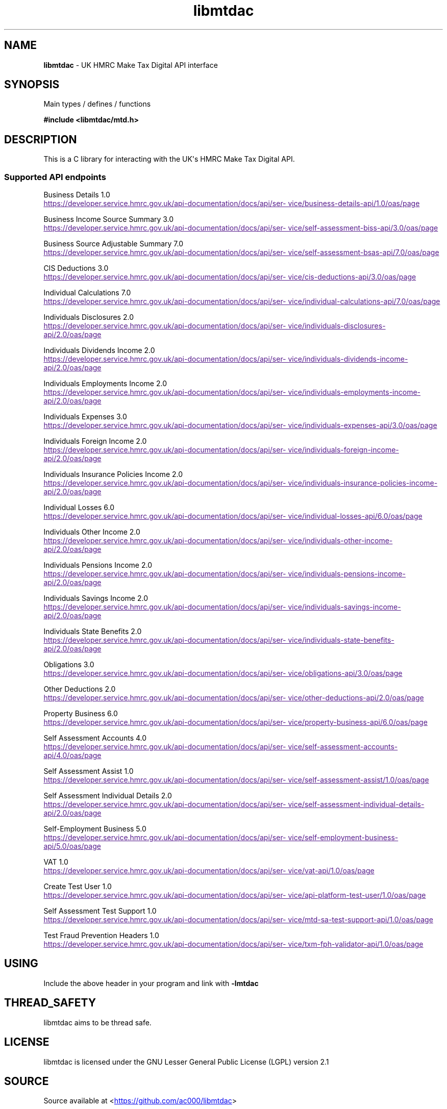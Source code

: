 .\" Automatically generated by Pandoc 3.1.11.1
.\"
.TH "libmtdac" "3" "Aug 16, 2025" "Version 1.3.0" "libmtdac"
.SH NAME
\f[B]libmtdac\f[R] \- UK HMRC Make Tax Digital API interface
.SH SYNOPSIS
Main types / defines / functions
.PP
\f[B]#include <libmtdac/mtd.h>\f[R]
.SH DESCRIPTION
This is a C library for interacting with the UK\[aq]s HMRC Make Tax
Digital API.
.SS Supported API endpoints
Business Details 1.0
.PP
\c
.UR
https://developer.service.hmrc.gov.uk/api-documentation/docs/api/service/business-details-api/1.0/oas/page
.UE \c
.PP
Business Income Source Summary 3.0
.PP
\c
.UR
https://developer.service.hmrc.gov.uk/api-documentation/docs/api/service/self-assessment-biss-api/3.0/oas/page
.UE \c
.PP
Business Source Adjustable Summary 7.0
.PP
\c
.UR
https://developer.service.hmrc.gov.uk/api-documentation/docs/api/service/self-assessment-bsas-api/7.0/oas/page
.UE \c
.PP
CIS Deductions 3.0
.PP
\c
.UR
https://developer.service.hmrc.gov.uk/api-documentation/docs/api/service/cis-deductions-api/3.0/oas/page
.UE \c
.PP
Individual Calculations 7.0
.PP
\c
.UR
https://developer.service.hmrc.gov.uk/api-documentation/docs/api/service/individual-calculations-api/7.0/oas/page
.UE \c
.PP
Individuals Disclosures 2.0
.PP
\c
.UR
https://developer.service.hmrc.gov.uk/api-documentation/docs/api/service/individuals-disclosures-api/2.0/oas/page
.UE \c
.PP
Individuals Dividends Income 2.0
.PP
\c
.UR
https://developer.service.hmrc.gov.uk/api-documentation/docs/api/service/individuals-dividends-income-api/2.0/oas/page
.UE \c
.PP
Individuals Employments Income 2.0
.PP
\c
.UR
https://developer.service.hmrc.gov.uk/api-documentation/docs/api/service/individuals-employments-income-api/2.0/oas/page
.UE \c
.PP
Individuals Expenses 3.0
.PP
\c
.UR
https://developer.service.hmrc.gov.uk/api-documentation/docs/api/service/individuals-expenses-api/3.0/oas/page
.UE \c
.PP
Individuals Foreign Income 2.0
.PP
\c
.UR
https://developer.service.hmrc.gov.uk/api-documentation/docs/api/service/individuals-foreign-income-api/2.0/oas/page
.UE \c
.PP
Individuals Insurance Policies Income 2.0
.PP
\c
.UR
https://developer.service.hmrc.gov.uk/api-documentation/docs/api/service/individuals-insurance-policies-income-api/2.0/oas/page
.UE \c
.PP
Individual Losses 6.0
.PP
\c
.UR
https://developer.service.hmrc.gov.uk/api-documentation/docs/api/service/individual-losses-api/6.0/oas/page
.UE \c
.PP
Individuals Other Income 2.0
.PP
\c
.UR
https://developer.service.hmrc.gov.uk/api-documentation/docs/api/service/individuals-other-income-api/2.0/oas/page
.UE \c
.PP
Individuals Pensions Income 2.0
.PP
\c
.UR
https://developer.service.hmrc.gov.uk/api-documentation/docs/api/service/individuals-pensions-income-api/2.0/oas/page
.UE \c
.PP
Individuals Savings Income 2.0
.PP
\c
.UR
https://developer.service.hmrc.gov.uk/api-documentation/docs/api/service/individuals-savings-income-api/2.0/oas/page
.UE \c
.PP
Individuals State Benefits 2.0
.PP
\c
.UR
https://developer.service.hmrc.gov.uk/api-documentation/docs/api/service/individuals-state-benefits-api/2.0/oas/page
.UE \c
.PP
Obligations 3.0
.PP
\c
.UR
https://developer.service.hmrc.gov.uk/api-documentation/docs/api/service/obligations-api/3.0/oas/page
.UE \c
.PP
Other Deductions 2.0
.PP
\c
.UR
https://developer.service.hmrc.gov.uk/api-documentation/docs/api/service/other-deductions-api/2.0/oas/page
.UE \c
.PP
Property Business 6.0
.PP
\c
.UR
https://developer.service.hmrc.gov.uk/api-documentation/docs/api/service/property-business-api/6.0/oas/page
.UE \c
.PP
Self Assessment Accounts 4.0
.PP
\c
.UR
https://developer.service.hmrc.gov.uk/api-documentation/docs/api/service/self-assessment-accounts-api/4.0/oas/page
.UE \c
.PP
Self Assessment Assist 1.0
.PP
\c
.UR
https://developer.service.hmrc.gov.uk/api-documentation/docs/api/service/self-assessment-assist/1.0/oas/page
.UE \c
.PP
Self Assessment Individual Details 2.0
.PP
\c
.UR
https://developer.service.hmrc.gov.uk/api-documentation/docs/api/service/self-assessment-individual-details-api/2.0/oas/page
.UE \c
.PP
Self\-Employment Business 5.0
.PP
\c
.UR
https://developer.service.hmrc.gov.uk/api-documentation/docs/api/service/self-employment-business-api/5.0/oas/page
.UE \c
.PP
VAT 1.0
.PP
\c
.UR
https://developer.service.hmrc.gov.uk/api-documentation/docs/api/service/vat-api/1.0/oas/page
.UE \c
.PP
Create Test User 1.0
.PP
\c
.UR
https://developer.service.hmrc.gov.uk/api-documentation/docs/api/service/api-platform-test-user/1.0/oas/page
.UE \c
.PP
Self Assessment Test Support 1.0
.PP
\c
.UR
https://developer.service.hmrc.gov.uk/api-documentation/docs/api/service/mtd-sa-test-support-api/1.0/oas/page
.UE \c
.PP
Test Fraud Prevention Headers 1.0
.PP
\c
.UR
https://developer.service.hmrc.gov.uk/api-documentation/docs/api/service/txm-fph-validator-api/1.0/oas/page
.UE \c
.SH USING
Include the above header in your program and link with
\f[B]\-lmtdac\f[R]
.SH THREAD_SAFETY
libmtdac aims to be thread safe.
.SH LICENSE
libmtdac is licensed under the GNU Lesser General Public License (LGPL)
version 2.1
.SH SOURCE
Source available at <\c
.UR https://github.com/ac000/libmtdac
.UE \c
>
.SH AUTHOR
Andrew Clayton <\c
.MT ac@sigsegv.uk
.ME \c
>
.SH SEE ALSO
\f[B]libmtdac_mtd.h(3)\f[R]
